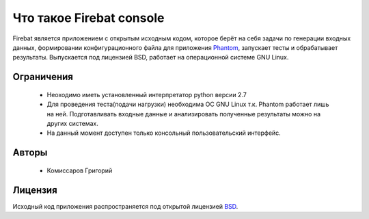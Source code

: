 =========================
Что такое Firebat console
=========================
Firebat является приложением с открытым исходным кодом, которое берёт на себя задачи по генeрации входных данных, формировании конфигурационного файла для приложения `Phantom <http://phantom-doc-ru.readthedocs.org/>`_, запускает тесты и обрабатывает результаты. Выпускается под лицензией BSD, работает на операционной системе GNU Linux.

**Ограничения**
===============

 * Неоходимо иметь установленный интерпретатор python версии 2.7
 * Для проведения теста(подачи нагрузки) необходима ОС GNU Linux т.к. Phantom работает лишь на ней. Подготавливать входные данные и анализировать полученные результаты можно на других системах.
 * На данный момент доступен только консольный пользовательский интерфейс.

**Авторы**
==========
 * Комиссаров Григорий

**Лицензия**
============

Исходный код приложения распространяется под открытой лицензией `BSD <http://www.opensource.org/licenses/bsd-license.php>`_.

